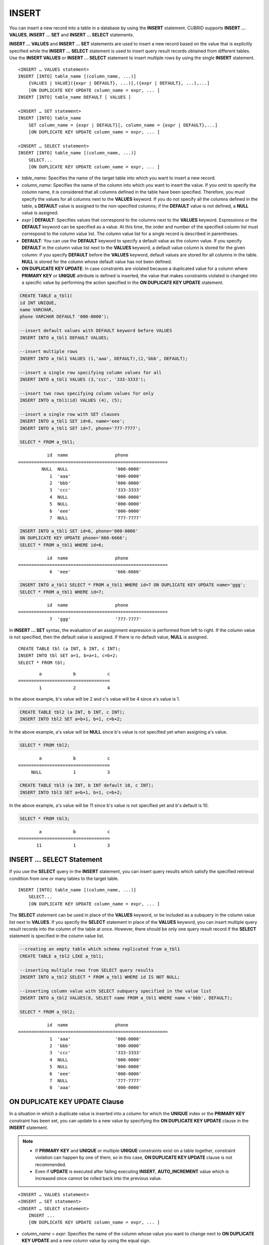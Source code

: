 ******
INSERT
******

You can insert a new record into a table in a database by using the **INSERT** statement. CUBRID supports **INSERT ... VALUES**, **INSERT ... SET** and **INSERT ... SELECT** statements.

**INSERT ... VALUES** and **INSERT ... SET** statements are used to insert a new record based on the value that is explicitly specified while the **INSERT ... SELECT** statement is used to insert query result records obtained from different tables. Use the **INSERT VALUES** or **INSERT ... SELECT** statement to insert multiple rows by using the single **INSERT** statement.

::

    <INSERT … VALUES statement>
    INSERT [INTO] table_name [(column_name, ...)]
        {VALUES | VALUE}({expr | DEFAULT}, ...)[,({expr | DEFAULT}, ...),...]
        [ON DUPLICATE KEY UPDATE column_name = expr, ... ]
    INSERT [INTO] table_name DEFAULT [ VALUES ]
     
    <INSERT … SET statement>
    INSERT [INTO] table_name
        SET column_name = {expr | DEFAULT}[, column_name = {expr | DEFAULT},...]
        [ON DUPLICATE KEY UPDATE column_name = expr, ... ]
     
    <INSERT … SELECT statement>
    INSERT [INTO] table_name [(column_name, ...)]
        SELECT...
        [ON DUPLICATE KEY UPDATE column_name = expr, ... ]

*   *table_name*: Specifies the name of the target table into which you want to insert a new record.

*   *column_name*: Specifies the name of the column into which you want to insert the value. If you omit to specify the column name, it is considered that all columns defined in the table have been specified. Therefore, you must specify the values for all columns next to the **VALUES** keyword. If you do not specify all the columns defined in the table, a **DEFAULT** value is assigned to the non-specified columns; if the **DEFAULT** value is not defined, a **NULL** value is assigned.

*   *expr* | **DEFAULT**: Specifies values that correspond to the columns next to the **VALUES** keyword. Expressions or the **DEFAULT** keyword can be specified as a value. At this time, the order and number of the specified column list must correspond to the column value list. The column value list for a single record is described in parentheses.

*   **DEFAULT**: You can use the **DEFAULT** keyword to specify a default value as the column value. If you specify **DEFAULT** in the column value list next to the **VALUES** keyword, a default value column is stored for the given column: if you specify **DEFAULT** before the **VALUES** keyword, default values are stored for all columns in the table. **NULL** is stored for the column whose default value has not been defined.

*   **ON DUPLICATE KEY UPDATE**: In case constraints are violated because a duplicated value for a column where **PRIMARY KEY** or **UNIQUE** attribute is defined is inserted, the value that makes constraints violated is changed into a specific value by performing the action specified in the **ON DUPLICATE KEY UPDATE** statement.

.. code-block:: sql

    CREATE TABLE a_tbl1(
    id INT UNIQUE,
    name VARCHAR,
    phone VARCHAR DEFAULT '000-0000');
     
    --insert default values with DEFAULT keyword before VALUES
    INSERT INTO a_tbl1 DEFAULT VALUES;
     
    --insert multiple rows
    INSERT INTO a_tbl1 VALUES (1,'aaa', DEFAULT),(2,'bbb', DEFAULT);
     
    --insert a single row specifying column values for all
    INSERT INTO a_tbl1 VALUES (3,'ccc', '333-3333');
     
    --insert two rows specifying column values for only
    INSERT INTO a_tbl1(id) VALUES (4), (5);
     
    --insert a single row with SET clauses
    INSERT INTO a_tbl1 SET id=6, name='eee';
    INSERT INTO a_tbl1 SET id=7, phone='777-7777';
    
    SELECT * FROM a_tbl1;
    
::
    
               id  name                  phone
    =========================================================
             NULL  NULL                  '000-0000'
                1  'aaa'                 '000-0000'
                2  'bbb'                 '000-0000'
                3  'ccc'                 '333-3333'
                4  NULL                  '000-0000'
                5  NULL                  '000-0000'
                6  'eee'                 '000-0000'
                7  NULL                  '777-7777' 
     
.. code-block:: sql

    INSERT INTO a_tbl1 SET id=6, phone='000-0000'
    ON DUPLICATE KEY UPDATE phone='666-6666';
    SELECT * FROM a_tbl1 WHERE id=6;
    
::

               id  name                  phone
    =========================================================
                6  'eee'                 '666-6666'
     
.. code-block:: sql

    INSERT INTO a_tbl1 SELECT * FROM a_tbl1 WHERE id=7 ON DUPLICATE KEY UPDATE name='ggg';
    SELECT * FROM a_tbl1 WHERE id=7;
    
::

    
               id  name                  phone
    =========================================================
                7  'ggg'                 '777-7777'

In **INSERT ... SET** syntax, the evaluation of an assignment expression is performed from left to right. If the column value is not specified, then the default value is assigned. If there is no default value, **NULL** is assigned.
 
::
         
    CREATE TABLE tbl (a INT, b INT, c INT);
    INSERT INTO tbl SET a=1, b=a+1, c=b+2;
    SELECT * FROM tbl;
    
::

            a            b            c
    ===================================
            1            2            4
    
In the above example, b's value will be 2 and c's value will be 4 since a's value is 1.
 
.. code-block:: sql
 
    CREATE TABLE tbl2 (a INT, b INT, c INT);
    INSERT INTO tbl2 SET a=b+1, b=1, c=b+2;
 
In the above example, a's value will be **NULL** since b's value is not specified yet when assigning a's value.
 
.. code-block:: sql
    
    SELECT * FROM tbl2;
    
::

            a            b            c
    ===================================
         NULL            1            3
  
 
.. code-block:: sql
    
    CREATE TABLE tbl3 (a INT, b INT default 10, c INT);
    INSERT INTO tbl3 SET a=b+1, b=1, c=b+2;
 
In the above example, a's value will be 11 since b's value is not specified yet and b's default is 10.
   
.. code-block:: sql

    SELECT * FROM tbl3;
    
::
 
            a            b            c
    ===================================
           11            1            3

INSERT ... SELECT Statement
===========================

If you use the **SELECT** query in the **INSERT** statement, you can insert query results which satisfy the specified retrieval condition from one or many tables to the target table. 

::

    INSERT [INTO] table_name [(column_name, ...)]
        SELECT...
        [ON DUPLICATE KEY UPDATE column_name = expr, ... ]

The **SELECT** statement can be used in place of the **VALUES** keyword, or be included as a subquery in the column value list next to **VALUES**. If you specify the **SELECT** statement in place of the **VALUES** keyword, you can insert multiple query result records into the column of the table at once. However, there should be only one query result record if the **SELECT** statement is specified in the column value list.

.. code-block:: sql

    --creating an empty table which schema replicated from a_tbl1
    CREATE TABLE a_tbl2 LIKE a_tbl1;
     
    --inserting multiple rows from SELECT query results
    INSERT INTO a_tbl2 SELECT * FROM a_tbl1 WHERE id IS NOT NULL;
     
    --inserting column value with SELECT subquery specified in the value list
    INSERT INTO a_tbl2 VALUES(8, SELECT name FROM a_tbl1 WHERE name <'bbb', DEFAULT);
     
    SELECT * FROM a_tbl2;
    
::

               id  name                  phone
    =========================================================
                1  'aaa'                 '000-0000'
                2  'bbb'                 '000-0000'
                3  'ccc'                 '333-3333'
                4  NULL                  '000-0000'
                5  NULL                  '000-0000'
                6  'eee'                 '000-0000'
                7  NULL                  '777-7777'
                8  'aaa'                 '000-0000'

ON DUPLICATE KEY UPDATE Clause
==============================

In a situation in which a duplicate value is inserted into a column for which the **UNIQUE** index or the **PRIMARY KEY** constraint has been set, you can update to a new value by specifying the **ON DUPLICATE KEY UPDATE** clause in the **INSERT** statement.

.. note::

    *   If **PRIMARY KEY** and **UNIQUE** or multiple **UNIQUE** constraints exist on a table together, constraint violation can happen by one of them; so in this case, **ON DUPLICATE KEY UPDATE** clause is not recommended.
    *   Even if **UPDATE** is executed after failing executing **INSERT**, **AUTO_INCREMENT** value which is increased once cannot be rolled back into the previous value.

::

    <INSERT … VALUES statement>
    <INSERT … SET statement>
    <INSERT … SELECT statement>
        INSERT ...
        [ON DUPLICATE KEY UPDATE column_name = expr, ... ]

*   *column_name* = *expr*: Specifies the name of the column whose value you want to change next to **ON DUPLICATE KEY UPDATE** and a new column value by using the equal sign.

.. code-block:: sql

    --creating a new table having the same schema as a_tbl1
    CREATE TABLE a_tbl3 LIKE a_tbl1;
    INSERT INTO a_tbl3 SELECT * FROM a_tbl1 WHERE id IS NOT NULL and name IS NOT NULL;
    SELECT * FROM a_tbl3;
    
::

               id  name                  phone
    =========================================================
                1  'aaa'                 '000-0000'
                2  'bbb'                 '000-0000'
                3  'ccc'                 '333-3333'
                6  'eee'                 '000-0000'
     
.. code-block:: sql

    --insert duplicated value violating UNIQUE constraint
    INSERT INTO a_tbl3 VALUES(2, 'bbb', '222-2222');
     
::

    ERROR: Operation would have caused one or more unique constraint violations.

With ON DUPLICATE KEY UPDATE, "affected rows" value per row will be 1 if a new row is inserted, and 2 if an existing row is updated.

.. code-block:: sql
    
    --insert duplicated value with specifying ON DUPLICATED KEY UPDATE clause
    INSERT INTO a_tbl3 VALUES(2, 'bbb', '222-2222')
    ON DUPLICATE KEY UPDATE phone = '222-2222';
     
    SELECT * FROM a_tbl3 WHERE id=2;
    
::

               id  name                  phone
    =========================================================
                2  'ggg'                 '222-2222'

    2 rows affected.
